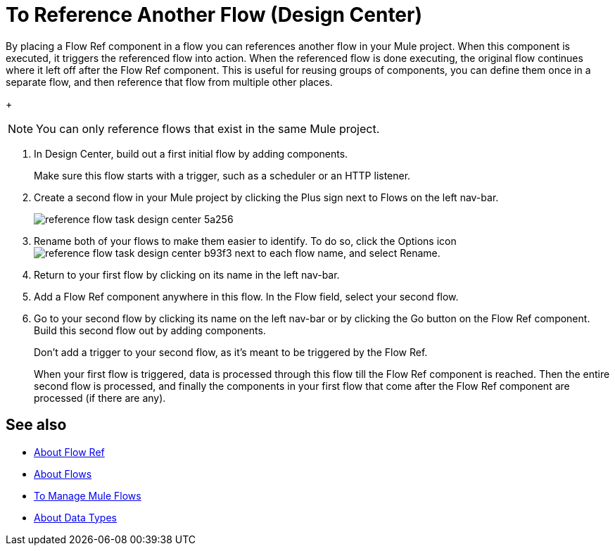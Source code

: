 = To Reference Another Flow (Design Center)


By placing a Flow Ref component in a flow you can references another flow in your Mule project. When this component is executed, it triggers the referenced flow into action. When the referenced flow is done executing, the original flow continues where it left off after the Flow Ref component. This is useful for reusing groups of components, you can define them once in a separate flow, and then reference that flow from multiple other places.


+
[NOTE]
You can only reference flows that exist in the same Mule project.

. In Design Center, build out a first initial flow by adding components.

+
Make sure this flow starts with a trigger, such as a scheduler or an HTTP listener.

. Create a second flow in your Mule project by clicking the Plus sign next to Flows on the left nav-bar.

+
image:reference-flow-task-design-center-5a256.png[]

. Rename both of your flows to make them easier to identify. To do so, click the Options icon image:reference-flow-task-design-center-b93f3.png[] next to each flow name, and select Rename.


. Return to your first flow by clicking on its name in the left nav-bar.

. Add a Flow Ref component anywhere in this flow. In the Flow field, select your second flow.

. Go to your second flow by clicking its name on the left nav-bar or by clicking the Go button on the Flow Ref component. Build this second flow out by adding components.
+
Don't add a trigger to your second flow, as it's meant to be triggered by the Flow Ref.
+
When your first flow is triggered, data is processed through this flow till the Flow Ref component is reached. Then the entire second flow is processed, and finally the components in your first flow that come after the Flow Ref component are processed (if there are any).

////

NOT WORKING FOR GA1 YET

== Set Metadata for a Flow

You can define metadata for an entire flow describing its expected input and output. A Flow Ref element that references this flow would then expose this metadata to the rest of the flow it's in. This might be useful while you build your app, specially if you include Transform components.

To set this:

. Click the Options icon image:reference-flow-task-design-center-b93f3.png[] next to each flow name in the left nav-bar, then select Edit Types.

. Set the metadata for the different parts of the input and output of the flow, by either selecting existing data types or adding new ones.

+
See link:/design-center/v/1.0/to-manage-data-types[To Manage Data Types].

////


== See also

* link:https://mule4-docs.mulesoft.com/connectors/flowref_about[About Flow Ref]

* link:https://mule4-docs.mulesoft.com/mule-user-guide/v/4.0/about-flows[About Flows]

* link:/design-center/v/1.0/to-manage-mule-flows[To Manage Mule Flows]

* link:/design-center/v/1.0/about-data-types[About Data Types]
